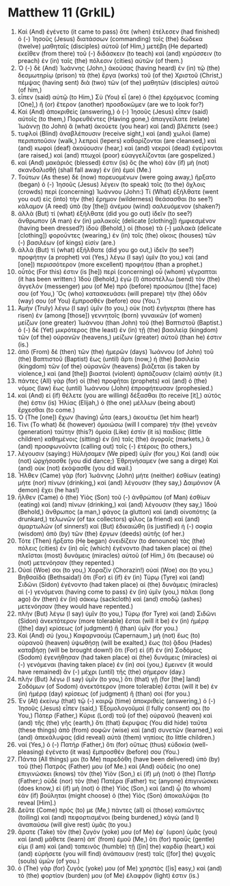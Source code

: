 * Matthew 11 (GrkIL)
:PROPERTIES:
:ID: GrkIL/40-MAT11
:END:

1. Καὶ (And) ἐγένετο (it came to pass) ὅτε (when) ἐτέλεσεν (had finished) ὁ (-) Ἰησοῦς (Jesus) διατάσσων (commanding) τοῖς (the) δώδεκα (twelve) μαθηταῖς (disciples) αὐτοῦ (of Him,) μετέβη (He departed) ἐκεῖθεν (from there) τοῦ (-) διδάσκειν (to teach) καὶ (and) κηρύσσειν (to preach) ἐν (in) ταῖς (the) πόλεσιν (cities) αὐτῶν (of them.)
2. Ὁ (-) δὲ (And) Ἰωάννης (John,) ἀκούσας (having heard) ἐν (in) τῷ (the) δεσμωτηρίῳ (prison) τὰ (the) ἔργα (works) τοῦ (of the) Χριστοῦ (Christ,) πέμψας (having sent) διὰ (two) τῶν (of the) μαθητῶν (disciples) αὐτοῦ (of him,)
3. εἶπεν (said) αὐτῷ (to Him,) Σὺ (You) εἶ (are) ὁ (the) ἐρχόμενος (coming [One],) ἢ (or) ἕτερον (another) προσδοκῶμεν (are we to look for?)
4. Καὶ (And) ἀποκριθεὶς (answering,) ὁ (-) Ἰησοῦς (Jesus) εἶπεν (said) αὐτοῖς (to them,) Πορευθέντες (Having gone,) ἀπαγγείλατε (relate) Ἰωάννῃ (to John) ἃ (what) ἀκούετε (you hear) καὶ (and) βλέπετε (see:)
5. τυφλοὶ (Blind) ἀναβλέπουσιν (receive sight,) καὶ (and) χωλοὶ (lame) περιπατοῦσιν (walk,) λεπροὶ (lepers) καθαρίζονται (are cleansed,) καὶ (and) κωφοὶ (deaf) ἀκούουσιν (hear,) καὶ (and) νεκροὶ (dead) ἐγείρονται (are raised,) καὶ (and) πτωχοὶ (poor) εὐαγγελίζονται (are gospelized.)
6. καὶ (And) μακάριός (blessed) ἐστιν (is) ὃς (he who) ἐὰν (if) μὴ (not) σκανδαλισθῇ (shall fall away) ἐν (in) ἐμοί (Me.)
7. Τούτων (As these) δὲ (now) πορευομένων (were going away,) ἤρξατο (began) ὁ (-) Ἰησοῦς (Jesus) λέγειν (to speak) τοῖς (to the) ὄχλοις (crowds) περὶ (concerning) Ἰωάννου (John:) Τί (What) ἐξήλθατε (went you out) εἰς (into) τὴν (the) ἔρημον (wilderness) θεάσασθαι (to see?) κάλαμον (A reed) ὑπὸ (by [the]) ἀνέμου (wind) σαλευόμενον (shaken?)
8. ἀλλὰ (But) τί (what) ἐξήλθατε (did you go out) ἰδεῖν (to see?) ἄνθρωπον (A man) ἐν (in) μαλακοῖς (delicate [clothing]) ἠμφιεσμένον (having been dressed?) ἰδοὺ (Behold,) οἱ (those) τὰ (-) μαλακὰ (delicate [clothing]) φοροῦντες (wearing,) ἐν (in) τοῖς (the) οἴκοις (houses) τῶν (-) βασιλέων (of kings) εἰσίν (are.)
9. ἀλλὰ (But) τί (what) ἐξήλθατε (did you go out,) ἰδεῖν (to see?) προφήτην (a prophet) ναί (Yes,) λέγω (I say) ὑμῖν (to you,) καὶ (and [one]) περισσότερον (more excellent) προφήτου (than a prophet.)
10. οὗτός (For this) ἐστιν (is [he]) περὶ (concerning) οὗ (whom) γέγραπται (it has been written:) Ἰδοὺ (Behold,) ἐγὼ (I) ἀποστέλλω (send) τὸν (the) ἄγγελόν (messenger) μου (of Me) πρὸ (before) προσώπου ([the] face) σου (of You,) Ὃς (who) κατασκευάσει (will prepare) τὴν (the) ὁδόν (way) σου (of You) ἔμπροσθέν (before) σου (You.’)
11. Ἀμὴν (Truly) λέγω (I say) ὑμῖν (to you,) οὐκ (not) ἐγήγερται (there has risen) ἐν (among [those]) γεννητοῖς (born) γυναικῶν (of women) μείζων (one greater) Ἰωάννου (than John) τοῦ (the) Βαπτιστοῦ (Baptist.) ὁ (-) δὲ (Yet) μικρότερος (the least) ἐν (in) τῇ (the) βασιλείᾳ (kingdom) τῶν (of the) οὐρανῶν (heavens,) μείζων (greater) αὐτοῦ (than he) ἐστιν (is.)
12. ἀπὸ (From) δὲ (then) τῶν (the) ἡμερῶν (days) Ἰωάννου (of John) τοῦ (the) Βαπτιστοῦ (Baptist) ἕως (until) ἄρτι (now,) ἡ (the) βασιλεία (kingdom) τῶν (of the) οὐρανῶν (heavens) βιάζεται (is taken by violence,) καὶ (and [the]) βιασταὶ (violent) ἁρπάζουσιν (claim) αὐτήν (it.)
13. πάντες (All) γὰρ (for) οἱ (the) προφῆται (prophets) καὶ (and) ὁ (the) νόμος (law) ἕως (until) Ἰωάννου (John) ἐπροφήτευσαν (prophesied.)
14. καὶ (And) εἰ (if) θέλετε (you are willing) δέξασθαι (to receive [it],) αὐτός (he) ἐστιν (is) Ἠλίας (Elijah,) ὁ (the one) μέλλων (being about) ἔρχεσθαι (to come.)
15. Ὁ (The [one]) ἔχων (having) ὦτα (ears,) ἀκουέτω (let him hear!)
16. Τίνι (To what) δὲ (however) ὁμοιώσω (will I compare) τὴν (the) γενεὰν (generation) ταύτην (this?) ὁμοία (Like) ἐστὶν (it is) παιδίοις (little children) καθημένοις (sitting) ἐν (in) ταῖς (the) ἀγοραῖς (markets,) ἃ (and) προσφωνοῦντα (calling out) τοῖς (-) ἑτέροις (to others,)
17. λέγουσιν (saying:) Ηὐλήσαμεν (We piped) ὑμῖν (for you,) Καὶ (and) οὐκ (not) ὠρχήσασθε (you did dance;) Ἐθρηνήσαμεν (we sang a dirge) Καὶ (and) οὐκ (not) ἐκόψασθε (you did wail.)
18. Ἦλθεν (Came) γὰρ (for) Ἰωάννης (John) μήτε (neither) ἐσθίων (eating) μήτε (nor) πίνων (drinking,) καὶ (and) λέγουσιν (they say,) Δαιμόνιον (A demon) ἔχει (he has!)
19. ἦλθεν (Came) ὁ (the) Υἱὸς (Son) τοῦ (-) ἀνθρώπου (of Man) ἐσθίων (eating) καὶ (and) πίνων (drinking,) καὶ (and) λέγουσιν (they say,) Ἰδοὺ (Behold,) ἄνθρωπος (a man,) φάγος (a glutton) καὶ (and) οἰνοπότης (a drunkard,) τελωνῶν (of tax collectors) φίλος (a friend) καὶ (and) ἁμαρτωλῶν (of sinners!) καὶ (But) ἐδικαιώθη (is justified) ἡ (-) σοφία (wisdom) ἀπὸ (by) τῶν (the) ἔργων (deeds) αὐτῆς (of her.)
20. Τότε (Then) ἤρξατο (He began) ὀνειδίζειν (to denounce) τὰς (the) πόλεις (cities) ἐν (in) αἷς (which) ἐγένοντο (had taken place) αἱ (the) πλεῖσται (most) δυνάμεις (miracles) αὐτοῦ (of Him,) ὅτι (because) οὐ (not) μετενόησαν (they repented.)
21. Οὐαί (Woe) σοι (to you,) Χοραζίν (Chorazin!) οὐαί (Woe) σοι (to you,) Βηθσαϊδά (Bethsaida!) ὅτι (For) εἰ (if) ἐν (in) Τύρῳ (Tyre) καὶ (and) Σιδῶνι (Sidon) ἐγένοντο (had taken place) αἱ (the) δυνάμεις (miracles) αἱ (-) γενόμεναι (having come to pass) ἐν (in) ὑμῖν (you,) πάλαι (long ago) ἂν (then) ἐν (in) σάκκῳ (sackcloth) καὶ (and) σποδῷ (ashes) μετενόησαν (they would have repented.)
22. πλὴν (But) λέγω (I say) ὑμῖν (to you,) Τύρῳ (for Tyre) καὶ (and) Σιδῶνι (Sidon) ἀνεκτότερον (more tolerable) ἔσται (will it be) ἐν (in) ἡμέρᾳ ([the] day) κρίσεως (of judgment) ἢ (than) ὑμῖν (for you.)
23. Καὶ (And) σύ (you,) Καφαρναούμ (Capernaum,) μὴ (not) ἕως (to) οὐρανοῦ (heaven) ὑψωθήσῃ (will be exalted,) ἕως (to) ᾅδου (Hades) καταβήσῃ (will be brought down!) ὅτι (For) εἰ (if) ἐν (in) Σοδόμοις (Sodom) ἐγενήθησαν (had taken place) αἱ (the) δυνάμεις (miracles) αἱ (-) γενόμεναι (having taken place) ἐν (in) σοί (you,) ἔμεινεν (it would have remained) ἂν (-) μέχρι (until) τῆς (the) σήμερον (day.)
24. πλὴν (But) λέγω (I say) ὑμῖν (to you,) ὅτι (that) γῇ (for [the] land) Σοδόμων (of Sodom) ἀνεκτότερον (more tolerable) ἔσται (will it be) ἐν (in) ἡμέρᾳ (day) κρίσεως (of judgment) ἢ (than) σοί (for you.)
25. Ἐν (At) ἐκείνῳ (that) τῷ (-) καιρῷ (time) ἀποκριθεὶς (answering,) ὁ (-) Ἰησοῦς (Jesus) εἶπεν (said,) Ἐξομολογοῦμαί (I fully consent) σοι (to You,) Πάτερ (Father,) Κύριε (Lord) τοῦ (of the) οὐρανοῦ (heaven) καὶ (and) τῆς (the) γῆς (earth,) ὅτι (that) ἔκρυψας (You did hide) ταῦτα (these things) ἀπὸ (from) σοφῶν (wise) καὶ (and) συνετῶν (learned,) καὶ (and) ἀπεκάλυψας (did reveal) αὐτὰ (them) νηπίοις (to little children.)
26. ναί (Yes,) ὁ (-) Πατήρ (Father,) ὅτι (for) οὕτως (thus) εὐδοκία (well-pleasing) ἐγένετο (it was) ἔμπροσθέν (before) σου (You.)
27. Πάντα (All things) μοι (to Me) παρεδόθη (have been delivered) ὑπὸ (by) τοῦ (the) Πατρός (Father) μου (of Me.) καὶ (And) οὐδεὶς (no one) ἐπιγινώσκει (knows) τὸν (the) Υἱὸν (Son,) εἰ (if) μὴ (not) ὁ (the) Πατήρ (Father;) οὐδὲ (nor) τὸν (the) Πατέρα (Father) τις (anyone) ἐπιγινώσκει (does know,) εἰ (if) μὴ (not) ὁ (the) Υἱὸς (Son,) καὶ (and) ᾧ (to whom) ἐὰν (if) βούληται (might choose) ὁ (the) Υἱὸς (Son) ἀποκαλύψαι (to reveal [Him].)
28. Δεῦτε (Come) πρός (to) με (Me,) πάντες (all) οἱ (those) κοπιῶντες (toiling) καὶ (and) πεφορτισμένοι (being burdened,) κἀγὼ (and I) ἀναπαύσω (will give rest) ὑμᾶς (to you.)
29. ἄρατε (Take) τὸν (the) ζυγόν (yoke) μου (of Me) ἐφ᾽ (upon) ὑμᾶς (you) καὶ (and) μάθετε (learn) ἀπ᾽ (from) ἐμοῦ (Me,) ὅτι (for) πραΰς (gentle) εἰμι (I am) καὶ (and) ταπεινὸς (humble) τῇ ([in] the) καρδίᾳ (heart,) καὶ (and) εὑρήσετε (you will find) ἀνάπαυσιν (rest) ταῖς ([for] the) ψυχαῖς (souls) ὑμῶν (of you.)
30. ὁ (The) γὰρ (for) ζυγός (yoke) μου (of Me) χρηστὸς ([is] easy,) καὶ (and) τὸ (the) φορτίον (burden) μου (of Me) ἐλαφρόν (light) ἐστιν (is.)
